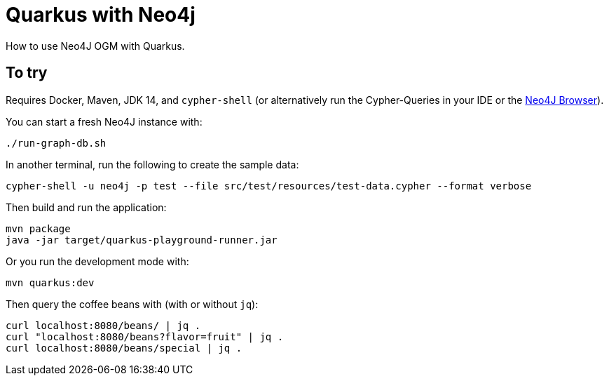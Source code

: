 = Quarkus with Neo4j

How to use Neo4J OGM with Quarkus.

== To try

Requires Docker, Maven, JDK 14, and `cypher-shell` (or alternatively run the Cypher-Queries in your IDE or the http://localhost:7474/browser/[Neo4J Browser^]).

You can start a fresh Neo4J instance with:

[source,bash]
----
./run-graph-db.sh
----

In another terminal, run the following to create the sample data:

[source,bash]
----
cypher-shell -u neo4j -p test --file src/test/resources/test-data.cypher --format verbose
----

Then build and run the application:

[source,bash]
----
mvn package
java -jar target/quarkus-playground-runner.jar 
----

Or you run the development mode with:

[source,bash]
----
mvn quarkus:dev
----

Then query the coffee beans with (with or without `jq`):

[source,bash]
----
curl localhost:8080/beans/ | jq .
curl "localhost:8080/beans?flavor=fruit" | jq .
curl localhost:8080/beans/special | jq .
----
